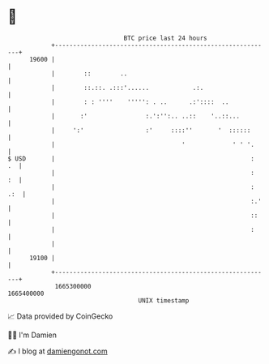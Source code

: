 * 👋

#+begin_example
                                   BTC price last 24 hours                    
               +------------------------------------------------------------+ 
         19600 |                                                            | 
               |        ::        ..                                        | 
               |        ::.::. .:::'......            .:.                   | 
               |        : : ''''    ''''': . ..      .:'::::  ..            | 
               |       :'                :.':'':.. ..::    '..::...         | 
               |     ':'                 :'     ::::''       '  ::::::      | 
               |                                   '             ' ' '.     | 
   $ USD       |                                                      :  .  | 
               |                                                      :  :  | 
               |                                                      : .:  | 
               |                                                      :.'   | 
               |                                                      ::    | 
               |                                                      :     | 
               |                                                            | 
         19100 |                                                            | 
               +------------------------------------------------------------+ 
                1665300000                                        1665400000  
                                       UNIX timestamp                         
#+end_example
📈 Data provided by CoinGecko

🧑‍💻 I'm Damien

✍️ I blog at [[https://www.damiengonot.com][damiengonot.com]]
